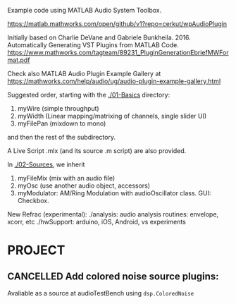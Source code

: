 #+title wpAudioPlugin

Example code using MATLAB Audio System Toolbox.

https://matlab.mathworks.com/open/github/v1?repo=cerkut/wpAudioPlugin

Initially based on Charlie DeVane and Gabriele Bunkheila. 2016.  
Automatically Generating VST Plugins from MATLAB Code.  
https://www.mathworks.com/tagteam/89231_PluginGenerationEbriefMWFormat.pdf

Check also MATLAB Audio Plugin Example Gallery at 
https://mathworks.com/help/audio/ug/audio-plugin-example-gallery.html

Suggested order, starting with the [[./01-Basics]] directory:

1. myWire (simple throughput)
2. myWidth (Linear mapping/matrixing of channels, single slider UI)
3. myFilePan (mixdown to mono)

and then the rest of the subdirectory. 

A Live Script .mlx (and its source .m script) are also provided.

In [[./02-Sources]], we inherit 

4. myFileMix (mix with an audio file)
5. myOsc (use another audio object, accessors)
6. myModulator: AM/Ring Modulation with audioOscillator class. GUI: Checkbox. 

New Refrac (experimental):
./analysis: audio analysis routines: envelope, xcorr, etc
./hwSupport: arduino, iOS, Android, vs experiments

* PROJECT

** CANCELLED Add colored noise source plugins: 
   Avaliable as a source at audioTestBench using =dsp.ColoredNoise=


